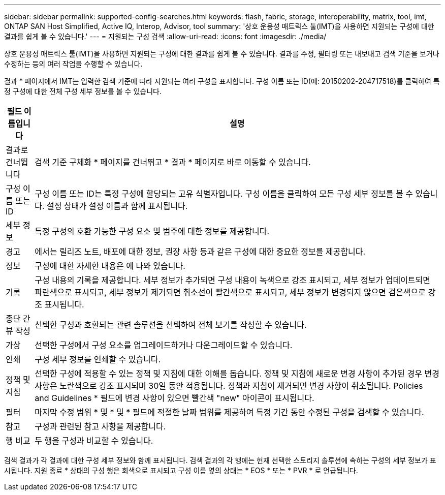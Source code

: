 ---
sidebar: sidebar 
permalink: supported-config-searches.html 
keywords: flash, fabric, storage, interoperability, matrix, tool, imt, ONTAP SAN Host Simplified, Active IQ, Interop, Advisor, tool 
summary: '상호 운용성 매트릭스 툴(IMT)을 사용하면 지원되는 구성에 대한 결과를 쉽게 볼 수 있습니다.' 
---
= 지원되는 구성 검색
:allow-uri-read: 
:icons: font
:imagesdir: ./media/


[role="lead"]
상호 운용성 매트릭스 툴(IMT)을 사용하면 지원되는 구성에 대한 결과를 쉽게 볼 수 있습니다. 결과를 수정, 필터링 또는 내보내고 검색 기준을 보거나 수정하는 등의 여러 작업을 수행할 수 있습니다.

결과 * 페이지에서 IMT는 입력한 검색 기준에 따라 지원되는 여러 구성을 표시합니다. 구성 이름 또는 ID(예: 20150202-204717518)를 클릭하여 특정 구성에 대한 전체 구성 세부 정보를 볼 수 있습니다.

[cols="~,~"]
|===
| 필드 이름입니다 | 설명 


| 결과로 건너뜁니다 | 검색 기준 구체화 * 페이지를 건너뛰고 * 결과 * 페이지로 바로 이동할 수 있습니다. 


| 구성 이름 또는 ID | 구성 이름 또는 ID는 특정 구성에 할당되는 고유 식별자입니다. 구성 이름을 클릭하여 모든 구성 세부 정보를 볼 수 있습니다. 설정 상태가 설정 이름과 함께 표시됩니다. 


| 세부 정보 | 특정 구성의 호환 가능한 구성 요소 및 범주에 대한 정보를 제공합니다. 


| 경고 | 에서는 릴리즈 노트, 배포에 대한 정보, 권장 사항 등과 같은 구성에 대한 중요한 정보를 제공합니다. 


| 정보 | 구성에 대한 자세한 내용은 에 나와 있습니다. 


| 기록 | 구성 내용의 기록을 제공합니다. 세부 정보가 추가되면 구성 내용이 녹색으로 강조 표시되고, 세부 정보가 업데이트되면 파란색으로 표시되고, 세부 정보가 제거되면 취소선이 빨간색으로 표시되고, 세부 정보가 변경되지 않으면 검은색으로 강조 표시됩니다. 


| 종단 간 뷰 작성 | 선택한 구성과 호환되는 관련 솔루션을 선택하여 전체 보기를 작성할 수 있습니다. 


| 가상 | 선택한 구성에서 구성 요소를 업그레이드하거나 다운그레이드할 수 있습니다. 


| 인쇄 | 구성 세부 정보를 인쇄할 수 있습니다. 


| 정책 및 지침 | 선택한 구성에 적용할 수 있는 정책 및 지침에 대한 이해를 돕습니다. 정책 및 지침에 새로운 변경 사항이 추가된 경우 변경 사항은 노란색으로 강조 표시되며 30일 동안 적용됩니다. 정책과 지침이 제거되면 변경 사항이 취소됩니다. Policies and Guidelines * 필드에 변경 사항이 있으면 빨간색 "new" 아이콘이 표시됩니다. 


| 필터 | 마지막 수정 범위 * 및 * 및 * 필드에 적절한 날짜 범위를 제공하여 특정 기간 동안 수정된 구성을 검색할 수 있습니다. 


| 참고 | 구성과 관련된 참고 사항을 제공합니다. 


| 행 비교 | 두 행을 구성과 비교할 수 있습니다. 
|===
검색 결과가 각 결과에 대한 구성 세부 정보와 함께 표시됩니다. 검색 결과의 각 행에는 현재 선택한 스토리지 솔루션에 속하는 구성의 세부 정보가 표시됩니다. 지원 종료 * 상태의 구성 행은 회색으로 표시되고 구성 이름 옆의 상태는 * EOS * 또는 * PVR * 로 언급됩니다.
